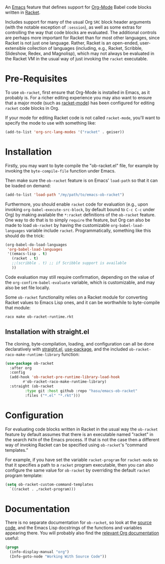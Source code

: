 An [[https://www.gnu.org/software/emacs/][Emacs]] feature that defines support for [[https://orgmode.org/][Org-Mode]] Babel code blocks written in [[https://racket-lang.org/][Racket]].

Includes support for many of the usual Org =SRC= block header arguments (with the notable exception of =:session=), as well as some extras for controlling the way that code blocks are evaluated. The additional controls are perhaps more important for Racket than for most other languages, since Racket is not just one language. Rather, Racket is an open-ended, user-extensible collection of languages (including, e.g., Racket, Scribble, Slideshow, Redex, and Magnolisp), which may not always be evaluated in the Racket VM in the usual way of just invoking the =racket= executable.

* Pre-Requisites

To use =ob-racket=, first ensure that Org-Mode is installed in Emacs, as it probably is. For a richer editing experience you may also want to ensure that a major mode (such as [[https://github.com/greghendershott/racket-mode][racket-mode]]) has been configured for editing =racket= code blocks in Org.

If your mode for editing Racket code is not called =racket-mode=, you'll want to specify the mode to use with something like:
#+BEGIN_SRC emacs-lisp
  (add-to-list 'org-src-lang-modes '("racket" . geiser))
#+END_SRC

* Installation

Firstly, you may want to byte compile the "ob-racket.el" file, for example by invoking the =byte-compile-file= function under Emacs.

Then make sure the =ob-racket= feature is on Emacs' =load-path= so that it can be loaded on demand:
#+BEGIN_SRC emacs-lisp
  (add-to-list 'load-path "/my/path/to/emacs-ob-racket")
#+END_SRC

Furthermore, you should enable =racket= code for evaluation (e.g., upon invoking =org-babel-execute-src-block=, by default bound to =C-c C-c= under Org) by making available the =*:racket= definitions of the =ob-racket= feature. One way to do that is to simply =require= the feature, but Org can also be made to load =ob-racket= by having the customizable =org-babel-load-languages= variable include =racket=. Programmatically, something like this should do the trick:
#+BEGIN_SRC emacs-lisp
  (org-babel-do-load-languages
   'org-babel-load-languages
   '((emacs-lisp . t)
     (racket . t)
     ;;(scribble . t) ;; if Scribble support is available
     ))
#+END_SRC

Code evaluation may still require confirmation, depending on the value of the =org-confirm-babel-evaluate= variable, which is customizable, and may also be set file locally.

Some =ob-racket= functionality relies on a Racket module for converting Racket values to Emacs Lisp ones, and it can be worthwhile to byte-compile that module:
#+begin_src shell-script
  raco make ob-racket-runtime.rkt
#+end_src

** Installation with straight.el

The cloning, byte-compilation, loading, and configuration can all be done declaratively with [[https://github.com/raxod502/straight.el][straight.el]], [[https://github.com/jwiegley/use-package][use-package]], and the included =ob-racket-raco-make-runtime-library= function:
#+begin_src emacs-lisp
  (use-package ob-racket
    :after org
    :config
    (add-hook 'ob-racket-pre-runtime-library-load-hook
	      #'ob-racket-raco-make-runtime-library)
    :straight (ob-racket
	       :type git :host github :repo "hasu/emacs-ob-racket"
	       :files ("*.el" "*.rkt")))
#+end_src

* Configuration

For evaluating code blocks written in Racket in the usual way the =ob-racket= feature by default assumes that there is an executable named "racket" in the search =PATH= of the Emacs process. If that is not the case then a different way of invoking Racket can be specified using =ob-racket='s “command templates.”

For example, if you have set the variable =racket-program= for =racket-mode= so that it specifies a path to a =racket= program executable, then you can also configure the same value for =ob-racket= by overriding the default =racket= program template:
#+begin_src emacs-lisp
  (setq ob-racket-custom-command-templates
	`((racket . ,racket-program)))
#+end_src

* Documentation

There is no separate documentation for =ob-racket=, so look at the [[./ob-racket.el][source code]], and the Emacs Lisp docstrings of the functions and variables appearing there. You will probably also find the [[https://orgmode.org/org.html#Working-with-Source-Code][relevant Org documentation]] useful:
#+BEGIN_SRC emacs-lisp
  (progn
    (info-display-manual "org")
    (Info-goto-node "Working With Source Code"))
#+END_SRC
